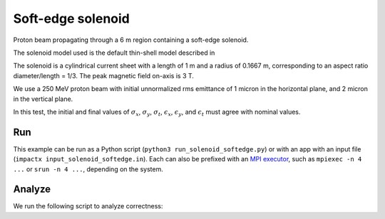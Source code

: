 .. _examples-solenoid-softedge:

Soft-edge solenoid
===================

Proton beam propagating through a 6 m region containing a soft-edge
solenoid.

The solenoid model used is the default thin-shell model described in


The solenoid is a cylindrical current sheet with a length of 1 m and a
radius of 0.1667 m, corresponding to an aspect ratio diameter/length = 1/3.
The peak magnetic field on-axis is 3 T.

We use a 250 MeV proton beam with initial unnormalized rms emittance of 1 micron
in the horizontal plane, and 2 micron in the vertical plane.

In this test, the initial and final values of :math:`\sigma_x`, :math:`\sigma_y`, :math:`\sigma_t`, :math:`\epsilon_x`, :math:`\epsilon_y`, and :math:`\epsilon_t` must agree with nominal values.


Run
---

This example can be run as a Python script (``python3 run_solenoid_softedge.py``) or with an app with an input file (``impactx input_solenoid_softedge.in``).
Each can also be prefixed with an `MPI executor <https://www.mpi-forum.org>`__, such as ``mpiexec -n 4 ...`` or ``srun -n 4 ...``, depending on the system.

.. tab-set::

   .. tab-item:: Python Script

       .. literalinclude:: run_solenoid_softedge.py
          :language: python3
          :caption: You can copy this file from ``examples/solenoid_softedge/run_solenoid_softedge.py``.

   .. tab-item:: App Input File

       .. literalinclude:: input_solenoid_softedge.in
          :language: ini
          :caption: You can copy this file from ``examples/solenoid_softedge/input_solenoid_softedge.in``.


Analyze
-------

We run the following script to analyze correctness:

.. dropdown:: Script ``analysis_solenoid_softedge.py``

   .. literalinclude:: analysis_solenoid_softedge.py
      :language: python3
      :caption: You can copy this file from ``examples/solenoid_softedge/analysis_solenoid_softedge.py``.
